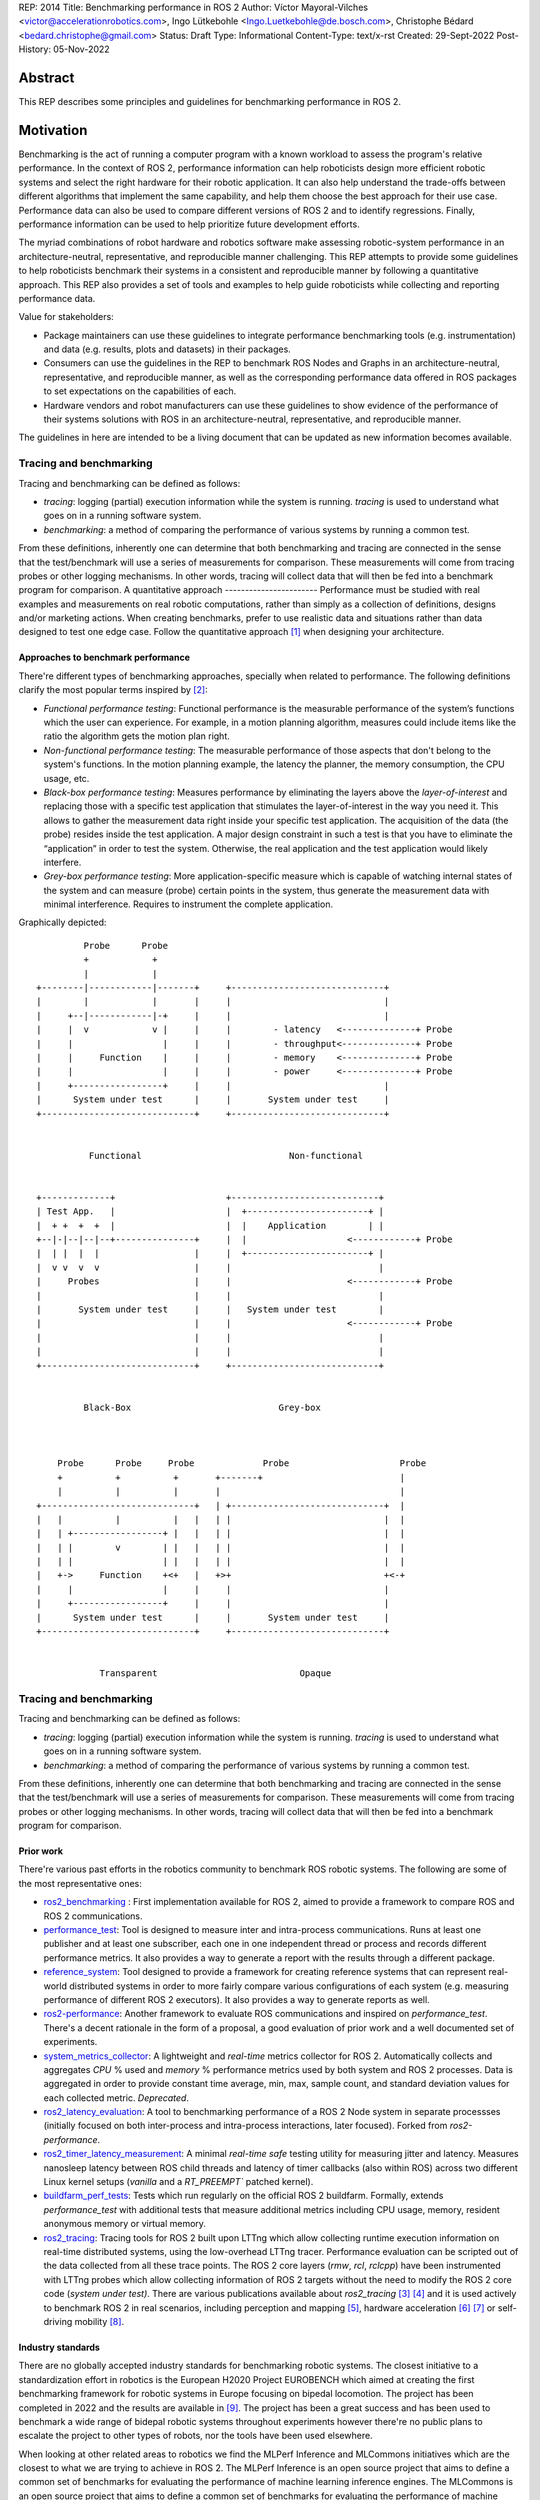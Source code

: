 REP: 2014
Title: Benchmarking performance in ROS 2
Author: Víctor Mayoral-Vilches <victor@accelerationrobotics.com>, Ingo Lütkebohle <Ingo.Luetkebohle@de.bosch.com>, Christophe Bédard <bedard.christophe@gmail.com>
Status: Draft
Type: Informational
Content-Type: text/x-rst
Created: 29-Sept-2022
Post-History: 05-Nov-2022


Abstract
========

This REP describes some principles and guidelines for benchmarking performance in ROS 2.


Motivation
==========

Benchmarking is the act of running a computer program with a known workload to assess the program's relative performance. In the context of ROS 2, performance information can help roboticists design more efficient robotic systems and select the right hardware for their robotic application. It can also help understand the trade-offs between different algorithms that implement the same capability, and help them choose the best approach for their use case. Performance data can also be used to compare different versions of ROS 2 and to identify regressions. Finally, performance information can be used to help prioritize future development efforts.


The myriad combinations of robot hardware and robotics software make assessing robotic-system performance in an architecture-neutral, representative, and reproducible manner challenging. This REP attempts to provide some guidelines to help roboticists benchmark their systems in a consistent and reproducible manner by following a quantitative approach. This REP also provides a set of tools and examples to help guide roboticists while collecting and reporting performance data.

Value for stakeholders:

- Package maintainers can use these guidelines to integrate performance benchmarking tools (e.g. instrumentation) and data (e.g. results, plots and datasets) in their packages.

- Consumers can use the guidelines in the REP to benchmark ROS Nodes and Graphs in an architecture-neutral, representative, and reproducible manner, as well as the corresponding performance data offered in ROS packages to set expectations on the capabilities of each.

- Hardware vendors and robot manufacturers can use these guidelines to show evidence of the performance of their systems solutions with ROS in an architecture-neutral, representative, and reproducible manner.

The guidelines in here are intended to be a living document that can be updated as new information becomes available.

Tracing and benchmarking
^^^^^^^^^^^^^^^^^^^^^^^^

Tracing and benchmarking can be defined as follows:

- `tracing`: logging (partial) execution information while the system is running. `tracing` is used to understand what goes on in a running software system. 

- `benchmarking`: a method of comparing the performance of various systems by running a common test.

From these definitions, inherently one can determine that both benchmarking and tracing are connected in the sense that the test/benchmark will use a series of measurements for comparison. These measurements will come from tracing probes or other logging mechanisms. In other words, tracing will collect data that will then be fed into a benchmark program for comparison.
A quantitative approach
-----------------------
Performance must be studied with real examples and measurements on real robotic computations, rather than simply as a collection of definitions, designs and/or marketing actions. When creating benchmarks, prefer to use realistic data and situations rather than data designed to test one edge case. Follow the quantitative approach [1]_ when designing your architecture.


Approaches to benchmark performance
-----------------------------------
There're different types of benchmarking approaches, specially when related to performance. The following definitions clarify the most popular terms inspired by [2]_:

- `Functional performance testing`: Functional performance is the measurable performance of the system’s functions which the user can experience. For example, in a motion planning algorithm, measures could include items like the ratio the algorithm gets the motion plan right.
  
- `Non-functional performance testing`: The measurable performance of those aspects that don't belong to the system's functions. In the motion planning example, the latency the planner, the memory consumption, the CPU usage, etc.


- `Black-box performance testing`: Measures performance by eliminating the layers above the *layer-of-interest* and replacing those with a specific test application that stimulates the layer-of-interest in the way you need it. This allows to gather the measurement data right inside your specific test application. The acquisition of the data (the probe) resides inside the test application. A major design constraint in such a test is that you have to eliminate the “application” in order to test the system. Otherwise, the real application and the test application would likely interfere.

- `Grey-box performance testing`: More application-specific measure which is capable of watching internal states of the system and can measure (probe) certain points in the system, thus generate the measurement data with minimal interference. Requires to instrument the complete application.

Graphically depicted:

::

             Probe      Probe
             +            +
             |            |
    +--------|------------|-------+     +-----------------------------+
    |        |            |       |     |                             |
    |     +--|------------|-+     |     |                             |
    |     |  v            v |     |     |        - latency   <--------------+ Probe
    |     |                 |     |     |        - throughput<--------------+ Probe
    |     |     Function    |     |     |        - memory    <--------------+ Probe
    |     |                 |     |     |        - power     <--------------+ Probe
    |     +-----------------+     |     |                             |
    |      System under test      |     |       System under test     |
    +-----------------------------+     +-----------------------------+


              Functional                            Non-functional


    +-------------+                     +----------------------------+
    | Test App.   |                     |  +-----------------------+ |
    |  + +  +  +  |                     |  |    Application        | |
    +--|-|--|--|--+---------------+     |  |                   <------------+ Probe
    |  | |  |  |                  |     |  +-----------------------+ |
    |  v v  v  v                  |     |                            |
    |     Probes                  |     |                      <------------+ Probe
    |                             |     |                            |
    |       System under test     |     |   System under test        |
    |                             |     |                      <------------+ Probe
    |                             |     |                            |
    |                             |     |                            |
    +-----------------------------+     +----------------------------+


             Black-Box                            Grey-box



        Probe      Probe     Probe             Probe                     Probe
        +          +          +       +-------+                          |
        |          |          |       |                                  |
    +-----------------------------+   | +-----------------------------+  |
    |   |          |          |   |   | |                             |  |
    |   | +-----------------+ |   |   | |                             |  |
    |   | |        v        | |   |   | |                             |  |
    |   | |                 | |   |   | |                             |  |
    |   +->     Function    +<+   |   +>+                             +<-+
    |     |                 |     |     |                             |
    |     +-----------------+     |     |                             |
    |      System under test      |     |       System under test     |
    +-----------------------------+     +-----------------------------+


                Transparent                           Opaque


Tracing and benchmarking
^^^^^^^^^^^^^^^^^^^^^^^^

Tracing and benchmarking can be defined as follows:

- `tracing`: logging (partial) execution information while the system is running. `tracing` is used to understand what goes on in a running software system. 

- `benchmarking`: a method of comparing the performance of various systems by running a common test.

From these definitions, inherently one can determine that both benchmarking and tracing are connected in the sense that the test/benchmark will use a series of measurements for comparison. These measurements will come from tracing probes or other logging mechanisms. In other words, tracing will collect data that will then be fed into a benchmark program for comparison.


Prior work
----------
There're various past efforts in the robotics community to benchmark ROS robotic systems. The following are some of the most representative ones:


- `ros2_benchmarking <https://github.com/piappl/ros2_benchmarking/>`_ : First implementation available for ROS 2, aimed to provide a framework to compare ROS and ROS 2 communications.
- `performance_test <https://gitlab.com/ApexAI/performance_test/>`_: Tool is designed to measure inter and intra-process communications. Runs at least one publisher and at least one subscriber, each one in one independent thread or process and records different performance metrics. It also provides a way to generate a report with the results through a different package.
- `reference_system <https://github.com/ros-realtime/reference-system/>`_: Tool designed to provide a framework for creating reference systems that can represent real-world distributed systems in order to more fairly compare various configurations of each system (e.g. measuring performance of different ROS 2 executors). It also provides a way to generate reports as well.
- `ros2-performance <https://github.com/irobot-ros/ros2-performance/>`_: Another framework to evaluate ROS communications and inspired on `performance_test`. There's a decent rationale in the form of a proposal, a good evaluation of prior work and a well documented set of experiments.
- `system_metrics_collector <https://github.com/ros-tooling/system_metrics_collector/>`_: A lightweight and *real-time* metrics collector for ROS 2. Automatically collects and aggregates *CPU* % used and *memory* % performance metrics used by both system and ROS 2 processes. Data is aggregated in order to provide constant time average, min, max, sample count, and standard deviation values for each collected metric. *Deprecated*.
- `ros2_latency_evaluation <https://github.com/Barkhausen-Institut/ros2_latency_evaluation/>`_: A tool to benchmarking performance of a ROS 2 Node system in separate processses (initially focused on both inter-process and intra-process interactions, later focused). Forked from `ros2-performance`.
- `ros2_timer_latency_measurement <https://github.com/hsgwa/ros2_timer_latency_measurement/>`_:  A minimal *real-time safe* testing utility for measuring jitter and latency.  Measures nanosleep latency between ROS child threads and latency of timer callbacks (also within ROS) across two different Linux kernel setups (`vanilla` and a `RT_PREEMPT`` patched kernel).
- `buildfarm_perf_tests <https://github.com/ros2/buildfarm_perf_tests/>`_: Tests which run regularly on the official ROS 2 buildfarm. Formally, extends `performance_test` with additional tests that measure additional metrics including CPU usage, memory, resident anonymous memory or virtual memory.
- `ros2_tracing <https://github.com/ros2/ros2_tracing>`_: Tracing tools for ROS 2 built upon LTTng which allow collecting runtime execution information on real-time distributed systems, using the low-overhead LTTng tracer. Performance evaluation can be scripted out of the data collected from all these trace points. The ROS 2 core layers (`rmw`, `rcl`, `rclcpp`) have been instrumented with LTTng probes which allow collecting information of ROS 2 targets without the need to modify the ROS 2 core code (*system under test)*. There are various publications available about `ros2_tracing` [3]_ [4]_ and it is used actively to benchmark ROS 2 in real scenarios, including perception and mapping [5]_, hardware acceleration [6]_ [7]_ or self-driving mobility [8]_.


Industry standards
------------------
There are no globally accepted industry standards for benchmarking robotic systems. The closest initiative to a standardization effort in robotics is the European H2020 Project EUROBENCH which aimed at creating the first benchmarking framework for robotic systems in Europe focusing on bipedal locomotion. The project has been completed in 2022 and the results are available in [9]_. The project has been a great success and has been used to benchmark a wide range of bidepal robotic systems throughout experiments however there're no public plans to escalate the project to other types of robots, nor the tools have been used elsewhere.


When looking at other related areas to robotics we find the MLPerf Inference and MLCommons initiatives which are the closest to what we are trying to achieve in ROS 2. The MLPerf Inference is an open source project that aims to define a common set of benchmarks for evaluating the performance of machine learning inference engines. The MLCommons is an open source project that aims to define a common set of benchmarks for evaluating the performance of machine learning models. Both projects have been very successful and are widely used in the industry. The MLPerf Inference project has been completed in 2021 and the results inference benchmarks available in [10]_. The MLCommons project has become an industry standard in Machine Learning and the results publicly disclosed in [11]_.


Performance metrics in robotics
===============================
Robots are deterministic machines and their performance should be understood by considering metrics such as the following:

- **latency**: time between the start and the completion of a task.
- **system reaction time**: time between receipt of an external stimulus and the beginning of the system's actions (for example, time between an obstacle sensor firing and the first velocity command taking this into account)
- **software system reaction time**: time between when an external stimulus is received by the robot's software and when the corresponding action has been executed by the software. This is usually the more directly measurable version of system reaction time.
- **message latency**: Time between publishing a message and invocation of the corresponding callback on the receiver side
- **execution latency**: Time between when an event leading to an execution (such as a timer firing, or a message being received) occurs, and when the corresponding callback is called

- **bandwidth or throughput**: the total amount of work done in a given time for a task. When measuring bandwidth or throughput in a ROS 2 system Messages per second is interesting, and the total number of bytes per second is interesting too.

- **power**: the electrical energy per unit of time consumed while executing a given task.

- **performance-per-watt**: total amount of work (generally *bandwidth* or *throughput*) that can be delivered for every watt of power consumed.

- **memory**: the amount of short-term data (not to be confused with storage) required while executing a given task.

These metrics can help determine performance characteristics of a robotic system. Of most relevance for robotic systems we often encounter the *real-time* and *determinism* characteristics defined as follows: 

- **real-time**: ability of completing a task's computations while meeting time deadlines
- **determinism**: that the same external or internal event leads to the same system behavior, with executions in the same order, each time.


For example, a robotic system may be able to perform a task in a short amount of time (*low latency*), but it may not be able to do it in *real-time*. In this case, the system would be considered to be *non-real-time* given the time deadlines imposed. On the other hand, a robotic system may be able to perform a task in *real-time*, but it may not be able to do it in a short amount of time. In this case, the system would be considered to be *non-interactive*. Finally, a robotic system may be able to perform a task in real-time and in a short amount of time, but it may consume a lot of *power*. In this case, the system would be considered to be *non-energy-efficient*.

In another example, a robotic system that can perform a task in 1 second with a power consumption of `2W` is twice as fast (*latency*) as another robotic system that can perform the same task in 2 seconds with a power consumption of `0.5W`. However, the second robotic system is twice as efficient as the first one. In this case, the solution that requires less power would be the best option from an energy efficiency perspective (with a higher *performance-per-watt*). Similarly, a robotic system that has a high bandwidth but consumes a lot of energy might not be the best option for a mobile robot that must operate for a long time on a battery.

Therefore, it is important to consider different of these metrics when benchmarking a robotic system. The metrics presented in this REP are intended to be used as a guideline, and should be adapted to the specific needs of a robot.


Methodology for benchmarking performance in ROS 2
=================================================

In this REP, we **recommend adopting a grey-box and non-functional benchmarking approach** to measure performance and allow to evaluate ROS 2 individual nodes as well as complete computational graphs. To realize it in an architecture-neutral, representative, and reproducible manner, we also recommend using the Linux Tracing Toolkit next generation (`LTTng <https://lttng.org/>`_) through the `ros2_tracing` project, which leverages probes already inserted in the ROS 2 core layers and tools to facilitate benchmarking ROS 2 abstractions.

The following diagram shows the proposed methodology for benchmarking performance in ROS 2 which consists of 3 steps:

::

                                                                
                                                +--------------+
                    +----------------+  rebuild |              |
                    |                +---------->              |
  start  +----------> 1. trace graph |          | 2. benchmark +----------> 3. report
                    |                |          |              |
                    +----+------^--^-+          |              |
                         |      |  |            +-------+------+
                         |      |  |                    |
                         +------+  |                    |
                           LTTng   +--------------------+
                                       re-instrument


1. instrument both the target ROS 2 abstraction/application using `LTTng <https://lttng.org/>`_. Refer to `ros2_tracing <https://github.com/ros2/ros2_tracing>`_ for tools, documentation and ROS 2 core layers tracepoints;
2. trace and benchmark the ROS 2 application;
3. create performance reports with the results of the benchmarking.


Reference implementation and recommendations
============================================

The reader is referred to `ros2_tracing <https://github.com/ros2/ros2_tracing>`_ and `LTTng <https://lttng.org/>`_ to familiarize themselves with the tools and the methodology of collecting and analyzing performance data. In addition, [3]_ and [4]_ present comprehensive descriptions of the `ros2_tracing <https://github.com/ros2/ros2_tracing>`_ tools and the `LTTng <https://lttng.org/>`_ infrastructure.

Reference implementations complying with the recommendations of this REP can be found in literature for applications like perception and mapping [5]_, hardware acceleration [6]_ [7]_ or self-driving mobility [8]_. A particular example of interest for the reader is the instrumentation of the `image_pipeline <https://github.com/ros-perception/image_pipeline/tree/humble/>`_ ROS 2 package [12]_, which is a set of nodes for processing image data in ROS 2. The `image_pipeline <https://github.com/ros-perception/image_pipeline/tree/humble/>`_ package has been instrumented with LTTng probes available in the ROS 2 `Humble` release, which results in various perception Components (e.g. `RectifyNode <https://github.com/ros-perception/image_pipeline/blob/ros2/image_proc/src/rectify.cpp#L82/>`_ *Component*) leveraging intrumentation which if enabled, can help trace the computational graph information flow of a ROS 2 application using such Component. The results of benchmarking the performance of `image_pipeline <https://github.com/ros-perception/image_pipeline/tree/humble/>`_ are available in [13]_ and launch scripts to both trace and analyze perception graphs available in [14]_.


References and Footnotes
========================

.. [1] Hennessy, J. L., & Patterson, D. A. (2011). Computer architecture: a quantitative approach. Elsevier.

.. [2] Pemmaiah​, A., Pangercic, D., Aggarwal, D., Neumann, K., & Marcey, K. (2019) "Performance Testing in ROS 2".
   https://drive.google.com/file/d/15nX80RK6aS8abZvQAOnMNUEgh7px9V5S/view

.. [3] Bédard, C., Lütkebohle, I., & Dagenais, M. (2022). ros2_tracing: Multipurpose Low-Overhead Framework for Real-Time Tracing of ROS 2. IEEE Robotics and Automation Letters, 7(3), 6511-6518.

.. [4] Bédard, C., Lajoie, P. Y., Beltrame, G., & Dagenais, M. (2022). Message Flow Analysis with Complex Causal Links for Distributed ROS 2 Systems. arXiv preprint arXiv:2204.10208.

.. [5] Lajoie, P. Y., Bédard, C., & Beltrame, G. (2022). Analyze, Debug, Optimize: Real-Time Tracing for Perception and Mapping Systems in ROS 2. arXiv preprint arXiv:2204.11778.

.. [6] Mayoral-Vilches, V., Neuman, S. M., Plancher, B., & Reddi, V. J. (2022). "RobotCore: An Open Architecture for Hardware Acceleration in ROS 2".
   https://arxiv.org/pdf/2205.03929.pdf

.. [7] Mayoral-Vilches, V. (2021). "Kria Robotics Stack".
   https://www.xilinx.com/content/dam/xilinx/support/documentation/white_papers/wp540-kria-robotics-stack.pdf

.. [8] Li, Z., Hasegawa, A., & Azumi, T. (2022). Autoware_Perf: A tracing and performance analysis framework for ROS 2 applications. Journal of Systems Architecture, 123, 102341.

.. [9] European robotic framework for bipedal locomotion benchmarking
    https://eurobench2020.eu/

.. [10] MLPerf™ inference benchmarks
    https://github.com/mlcommons/inference

.. [11] MLCommons
    https://mlcommons.org/en/

.. [12] image_pipeline ROS 2 package. An image processing pipeline for ROS. `Humble` branch.
    https://github.com/ros-perception/image_pipeline/tree/humble

.. [13] Case study: accelerating ROS 2 perception
    https://github.com/ros-acceleration/community/issues/20#issuecomment-1047570391

.. [14] acceleration_examples. ROS 2 package examples demonstrating the use of hardware acceleration. 
    https://github.com/ros-acceleration/acceleration_examples


Copyright
=========

This document is placed in the public domain or under the CC0-1.0-Universal license, whichever is more permissive.